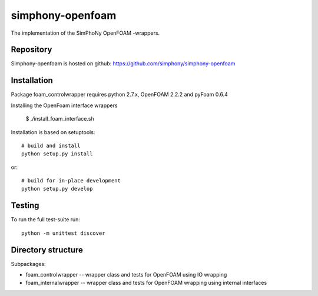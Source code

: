 simphony-openfoam
===============

The implementation of the SimPhoNy OpenFOAM -wrappers.

.. image:: https://travis-ci.org/simphony/simphony-openfoam.svg?branch=master
    :target: https://travis-ci.org/simphony/simphony-openfoam

Repository
----------

Simphony-openfoam is hosted on github: https://github.com/simphony/simphony-openfoam

Installation
------------

Package foam_controlwrapper requires python 2.7.x, OpenFOAM 2.2.2 and pyFoam 0.6.4
 
Installing the OpenFoam interface wrappers

    $ ./install_foam_interface.sh 

Installation is based on setuptools::

    # build and install
    python setup.py install

or::

    # build for in-place development
    python setup.py develop


Testing
-------

To run the full test-suite run::

    python -m unittest discover


Directory structure
-------------------

Subpackages:


- foam_controlwrapper --  wrapper class and tests for OpenFOAM using IO wrapping 
- foam_internalwrapper --  wrapper class and tests for OpenFOAM wrapping using internal interfaces
